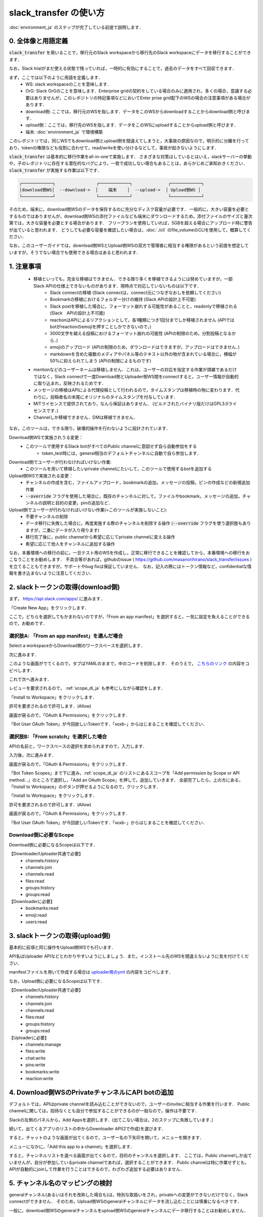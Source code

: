 slack_transfer の使い方
============================
:doc:`environment_ja` のステップが完了している前提で説明します．

.. seealso::
    Google Colabで稼働可能なnotebookも例示しています:

    .. image:: https://colab.research.google.com/assets/colab-badge.svg
        :alt: Open In Colab
        :target: https://colab.research.google.com/github/masanorihirano/slack_transfer/blob/main/examples/slack_transfer.ipynb


0. 全体像と用語定義
---------------------
:code:`slack_transfer` を用いることで，移行元のSlack workspaceから移行先のSlack workspaceにデータを移行することができます．

なお，Slack trialがまだ使える状態で残っていれば，一時的に有効にすることで，過去のデータをすべて回収できます．

まず，ここでは以下のように用語を定義します．
 - WS: slack workspaceのことを意味します．
 - OrG: Slack OrGのことを意味します．Enterprise gridの契約をしている場合のみに適用され，多くの場合，意識する必要はありませんが，このレポジトリの特記事項などにおいてEnter prise grid配下のWSの場合の注意事項がある場合があります．
 - download側: ここでは，移行元のWSを指します．データをこのWSからdownloadすることからdownload側と呼びます．
 - upload側：ここでは，移行先のWSを指します．データをこのWSにuploadすることからupload側と呼びます．
 - 端末: :doc:`environment_ja` で環境構築

このレポジトリでは，同じWSでもdownload側とupload側を間違えてしまうと，大事故の原因なので，明示的に分離を行っており，tokenの権限なども役割に合わせて，read/writeを使い分けるなどして，事故が起きないようにします．

:code:`slack_transfer` は基本的に移行作業をall-in-oneで実施します．
さまざまな対策はしているとはいえ，slackサーバーの挙動や，子のレポジトリに存在する潜在的なバグにより，一発で成功しない場合もあることは，あらかじめご承知おきください．
:code:`slack_transfer` が実施する作業は以下です．

.. code-block:: none

    ┌────────────┐                ┌────────────┐              ┌────────────┐
    │download側WS│  --download->  │    端末    │  --upload->  │ Upload側WS │
    └────────────┘                └────────────┘              └────────────┘

そのため，端末に，download側WSのデータを保存するのに充分なディスク容量が必要です．
一般的に，大きい容量を必要とするものではありませんが，download側WSの添付ファイルなども端末にダウンロードするため，添付ファイルのサイズと量次第では，大きな容量を必要とする場合があります．
フリープランを使用していれば，5GBを超える場合にアップロード時に警告が出ていると思われます．
どうしても必要な容量を確認したい場合は，:doc:`./cli` のfile_volumeのCLIを使用して，概算してください．

なお，このユーザーガイドでは，download側WSとUpload側WSの双方で管理者に相当する権限があるという前提を想定していますが，そうでない場合でも使用できる場合はあると思われます．

1. 注意事項
---------------------
 - 移植といっても，完全な移植はできません．できる限り多くを移植できるようには努めていますが，一部Slack APIの仕様上できないものがあります．現時点で対応していないものは以下です．
    - Slack connectの移植 (Slack connectは，connect元につなぎなおしを依頼してください)
    - Bookmarkの移植におけるフォルダー分けの維持 (Slack APIの設計上不可能)
    - Slack postを移植した場合に，フォーマット崩れする可能性があることと，readonlyで移植される (Slack　APIの設計上不可能)
    - reactionはAPIによるリアクションとして，各1種類につき1回分までしか移植されません (APIではbotがreactionのemojiを押すことしかできないので，)
    - 3000文字を越える投稿におけるフォーマット崩れの可能性 (APIの制限のため，分割投稿となるから．)
    - emojiのアップロード (APIの制限のため，ダウンロードはできますが，アップロードはできません．)
    - markdownを含めた複数のメディアやパネル等のテキスト以外の物が含まれている場合に，横幅が50%に抑えられてしまう (APIの制限によるものです)
 - mentionなどのユーザーネームは移植しません．これは，ユーザーの対応を指定する作業が煩雑であるだけではなく，Slack connectで一度Download側とUploader側WS間をconnectすると，ユーザー情報が自動的に取り込まれ，反映されるためです．
 - メッセージの移植はAPIによる代理投稿として行われるので，タイムスタンプは移植時の物に変わります．代わりに，投稿者名の末尾にオリジナルのタイムスタンプを付与しています．
 - MITライセンスで提供されており，なんら保証はありません． (ビルドされたバイナリ版だけはGPL3.0ライセンスです．)
 - Channelしか移植できません．DMは移植できません．

なお，このツールは，できる限り，破壊的操作を行わないように設計されています．

Download側WSで実施されうる変更：
 - このツールで使用するSlack botがすべてのPublic channelに意図せず自ら自動参加をする
    - token_test時には，general相当のデフォルトチャンネルに自動で自ら参加します．

Download側でユーザーが行わなければいけない作業:
 - このツールを用いて移植したいprivate channelにたいして，このツールで使用するbotを追加する

Upload側WSで実施される変更：
 - チャンネルの作成を含む，ファイルアップロード，bookmarkの追加，メッセージの投稿，ピンの作成などの新規追加作業
 - :code:`--override` フラグを使用した場合に，既存のチャンネルに対して，ファイルやbookmark，メッセージの追加，チャンネルの説明と目的の変更，pinの追加など．

Upload側でユーザーが行わなければいけない作業(=このツールが実施しないこと):
 - 不要チャンネルの削除
 - データ移行に失敗した場合に，再度実施する際のチャンネルを削除する操作 (:code:`--override` フラグを使う選択肢もありますが，二重にデータが入り得ります)
 - 移行完了後に，public channelから希望に応じてprivate channelに変える操作
 - 希望に応じて他人をチャンネルに追加する操作

なお，本番環境への移行の前に，一旦テスト用のWSを作成し，正常に移行できることを確認してから，本番環境への移行をおこなうことをお勧めします．
不具合等があれば，githubのissue ( https://github.com/masanorihirano/slack_transfer/issues )を立てることもできますが，サポートやbug fixは保証していません．
なお，記入の際にはトークン情報など，confidentialな情報を書き込まないように注意してください．

.. _downloader_token_ja:

2. slackトークンの取得(download側)
---------------------
まず， https://api.slack.com/apps/ に進みます．

.. image:: assets/create-app-dl-01.png

「Create New App」をクリックします．

.. image:: assets/create-app-dl-02.png
    :scale: 70%

ここで，どちらを選択してもかまわないのですが，「From an app manifest」を選択すると，一気に設定を負えることができるので，お勧めです．

選択肢A: 「From an app manifest」を選んだ場合
~~~~~~~~~~~~~~~~~~~~~

.. image:: assets/create-app-dl-a-03.png
    :scale: 70%

Select a workspaceからDownload側のワークスペースを選択します．

.. image:: assets/create-app-dl-a-04.png
    :scale: 70%

次に進みます．

.. image:: assets/create-app-dl-a-05.png
    :scale: 70%

このような画面がでてくるので，タブはYAMLのままで，中のコードを削除します．
そのうえで， `こちらのリンク <../_static/downloader.yml>`_ の内容をコピペします．

.. image:: assets/create-app-dl-a-06.png
    :scale: 70%

これで次へ進みます．

.. image:: assets/create-app-dl-a-07.png
    :scale: 70%

レビューを要求されるので， :ref:`scope_dl_ja` も参考にしながら確認をします．

.. image:: assets/create-app-dl-a-08.png

「Install to Workspace」をクリックします．

.. image:: assets/create-app-dl-a-09.png
    :scale: 70%

許可を要求されるので許可します．(Allow)

.. image:: assets/create-app-dl-a-10.png

画面が戻るので，「OAuth & Permissions」をクリックします．

.. image:: assets/create-app-dl-a-11.png

「Bot User OAuth Token」が今回欲しいTokenです．「xoxb-」からはじまることを確認してください．

選択肢B: 「From scratch」を選択した場合
~~~~~~~~~~~~~~~~~~~~~

.. image:: assets/create-app-dl-a-03.png
    :scale: 70%

APIの名前と，ワークスペースの選択を求められますので，入力します．

.. image:: assets/create-app-dl-a-04.png
    :scale: 70%

入力後，次に進みます．

.. image:: assets/create-app-dl-a-10.png

画面が戻るので，「OAuth & Permissions」をクリックします．

.. image:: assets/create-app-dl-b-06.png

「Bot Token Scopes」まで下に進み，:ref:`scope_dl_ja` のリストにあるスコープを「Add permission by Scope or API method...」のところで選択し，「Add an OAuth Scope」を押して，追加していきます．
全部完了したら，上の方にある，「Install to Workspace」のボタンが押せるようになるので，クリックします．

.. image:: assets/create-app-dl-a-08.png

「Install to Workspace」をクリックします．

.. image:: assets/create-app-dl-a-09.png
    :scale: 70%

許可を要求されるので許可します．(Allow)

.. image:: assets/create-app-dl-a-10.png

画面が戻るので，「OAuth & Permissions」をクリックします．

.. image:: assets/create-app-dl-a-11.png

「Bot User OAuth Token」が今回欲しいTokenです．「xoxb-」からはじまることを確認してください．


.. _scope_dl_ja:

Download側に必要なScope
~~~~~~~~~~~~~~~~~~~~~
Download側に必要になるScopeは以下です．

【Downloader/Uploader共通で必要】
 - channels:history
 - channels:join
 - channels:read
 - files:read
 - groups:history
 - groups:read

【Downloaderに必要】
 - bookmarks:read
 - emoji:read
 - users:read

.. _uploader_token_ja:

3. slackトークンの取得(upload側)
---------------------
基本的に前項と同じ操作をUpload側WSでも行います．

API名はUploader APIなどとわかりやすいようにしましょう．また，インストール先のWSを間違えないように気を付けてください．

manifestファイルを用いて作成する場合は `uploader用のyml <../_static/uploader.yml>`_ の内容をコピペします．

なお，Upload側に必要になるScopeは以下です．

【Downloader/Uploader共通で必要】
 - channels:history
 - channels:join
 - channels:read
 - files:read
 - groups:history
 - groups:read

【Uploaderに必要】
 - channels:manage
 - files:write
 - chat:write
 - pins:write
 - bookmarks:write
 - reaction:write

.. _invite_private_ja:

4. Download側WSのPrivateチャンネルにAPI botの追加
---------------------
デフォルトでは，APIはprivate channelを読み込むことができないので，ユーザーのinviteに相当する作業を行います．
Public channelに関しては，招待なくとも自分で参加することができるのが一般なので，操作は不要です．

.. image:: assets/add-api-to-private-01.png
    :scale: 100%

Slackの左側のパネルから，Add Appsを選択します．(出てこない場合は，2のステップに失敗しています．)

.. image:: assets/add-api-to-private-02.png
    :scale: 70%

続いて，出てくるアプリのリストの中からDownloader API(2で作成)を選びます．

.. image:: assets/add-api-to-private-03.png
    :scale: 70%

すると，チャットのような画面が出てくるので，ユーザー名の下矢印を開いて，メニューを開きます．

.. image:: assets/add-api-to-private-04.png
    :scale: 70%

メニューになかに，「Add this app to a channel」を選択します．

.. image:: assets/add-api-to-private-05.png
    :scale: 70%

すると，チャンネルリストを選べる画面が出てくるので，目的のチャンネルを選択します．
ここでは，Public channelしか出ていませんが，自分が参加しているprivate channelであれば，選択することができます．
Public channelは特に作業せずとも，APIが自動的にjoinして作業を行うことはできるので，わざわざ追加する必要はありません．

.. _channel_mappings_ja:

5. チャンネル名のマッピングの検討
---------------------
generalチャンネル(あるいはそれを改称した場合も)は，特別な取扱いをされ，privateへの変更ができないだけでなく，Slack connectができません．
そのため，Upload側WSのgeneralチャンネルにデータを流し込むことには慎重になるべきです．

一般に，download側WSのgeneralチャンネルをupload側WSのgeneralチャンネルにデータ移行することはお勧めしません．

それ以外にも，すでにupload側WSにチャンネル名の重複が存在する場合には，以下の3つの選択肢があります．
 - そのままこれまでの投稿の末尾に追加する → 特に追加の作業不要 (:code:`--override` フラグを使用します)
 - 一旦まっさらにして，新規で作りたい → 先にチャンネルを削除(アーカイブとして残したい場合はチャンネル名を変更してからアーカイブ)
 - 別チャンネルとして新しく作りたい → チャンネルマッピングを設定します．後述の引数で設定します．

これらの基準に基づき，マッピングを行うチャンネルを選定して，旧チャンネルに対応する新チャンネルのマッピングを決めてください．

.. _migrate_emojis_ja:

6. emojiの移行
---------------------
emojiの移行を実施します．
emojiを先に移行しないと，後述の手順で，reactionの一部移設ができません．

管理者画面またはスタンプを押す場所でadd emojiから手動で登録することになりますが，画像の元データがない場合は，先にツールを使ってダウンロードできます．

7-2で後述するinteractive modeの場合は，自動で案内が出るので，スキップ可能です．

emojiは指定したディレクトリのemojisフォルダー内にダウンロードされます．必要に応じて，Uploader側の管理画面からアップロードして追加してください．

7-1で述べるCLIで絵文字をダウンロードする方法は以下です．

まずはpython環境に入ります．
Mac/Linux/WSLの場合

.. code-block:: bash

    $ . .venv/bin/activate

Windowsの場合

.. code-block:: bash

    $ . .venv\Scripts\activate


そのうえで，

.. code-block:: bash

    $ slack_transfer emoji --data_dir <local_data_dir> --downloader_token <downloader_token>

として実施します．
ここで，各パラメータは以下の通りです．
 - :code:`<local_data_dir>`: ダウンロードしたデータを端末内に一時保存するディレクトリです．相対ディレクトリ，絶対ディレクトリのどちらでも設定できます．存在しない場合は自動生成されます．わからなければ， :code:`local_data_dir` などと設定してください．
 - :code:`<downloader_token>`: 2で取得したdownload側WSのAPI tokenです． xoxb-から始まります．

:code:`<local_data_dir>/emojis`のフォルダーに絵文字が保存されるので，これを移行します．基本的には，そのままインポートすればemojiの名前も元の通りインポートできます．

絵文字を移行するツールが存在します( https://github.com/smashwilson/slack-emojinator )が，適切に移行できる保証がないうえ，非公開APIを使用しているため，ここでは推奨しません．

7. データ移行の実行
---------------------
ここまで準備したら，いよいよデータの移行を開始します．

大体の時間の目安としては，メッセージ数をMとすると，
 - ダウンロードが 3M/100 秒 + ファイルのダウンロード時間
 - アップロードが M 秒 + ファイルのアップロード時間

くらいのオーダーで，アップロード時には特に時間がかかるとと思った方が良いです．
これは，Slack APIのlimitもありますので，CLIを使用して並列化をすることなどはあまりお勧めしません．

Mが充分に大きい場合には，作業を行う端末が長時間にわたって稼働できるときに作業をおこなうことをお勧めします．
なお，CLIを使った個別の移行も可能ですので，そちらもご検討ください．

では，実際に移行の作業に入ります．

まず，venvを使用する場合にはvenvに入ります．

Mac/Linux/WSLの場合

.. code-block:: bash

    $ . .venv/bin/activate

Windowsの場合

.. code-block:: bash

    $ . .venv\Scripts\activate

なお以降の操作は2パターンあります．
 1. runコマンドを使用して，すべての設定をCLIから流し込む方法
 2. interactiveコマンドを使用して，すべて画面操作で設定を進める方法

どちらでも構いませんが2は環境によってはまれに動かない場合があるので，その場合は，1を選んでください．

7-1. runコマンドを使用して，すべての設定をCLIから流し込む方法
~~~~~~~~~~~~~~~~~~~~~

.. code-block:: bash

    $ slack_transfer　run --data_dir=<local_data_dir> --downloader_token=<downloader_token> --uploader_token=<uploader_token> --channel_names=<channel_names> --name_mappings=<name_mappings> [--override] [--skip_bookmarks]

などと実行します．
:code:`slack_transfer` が実行できない場合には，代わりに :code:`python -m slack_transfer.run` を使用することもできます．

それぞれのパラメータは以下の通りです．
 - :code:`<local_data_dir>`: ダウンロードしたデータを端末内に一時保存するディレクトリです．相対ディレクトリ，絶対ディレクトリのどちらでも設定できます．存在しない場合は自動生成されます．わからなければ， :code:`local_data_dir` などと設定してください．
 - :code:`<downloader_token>`: 2で取得したdownload側WSのAPI tokenです． xoxb-から始まります．
 - :code:`<uploader_token>`: 3で取得したupload側WSのAPI tokenです． xoxb-から始まります．
 - :code:`<channel_names>`: 処理の対象にしたいチャンネル名を指定します．カンマ区切りで，Download側WSの名前で指定します．指定せず，すべてを対象にする場合は，:code:`--channel_names=<channel_names>`を丸ごと削除します．
 - :code:`<name_mappings>`: 4で決めたチャンネル名のマッピングを設定します．不要な場合は :code:`\-\-name_mappings=<name_mappings>` を丸っと削除してください．なお，設定方法は :code:`old_name1:new_name1,old_name2:new_name2` などと設定します．old_nameがdownload側，new_nameがupload側のチャンネル名で，マッピングが必要なものだけを記載すれば充分です．(そのままの名前でよい場合は設定不用意)
 - :code:`--override`: 4で「そのままこれまでの投稿の末尾に追加する」を選択した場合には，これを付与してください．不要な場合は削除します．
 - :code:`--skip_bookmarks`: bookmarkの移植を行わない場合に使用するフラグです．bookmarkも移植する場合は削除します．

それ以外の詳細な引数に関しては，
:doc:`../reference/generated/other/slack_transfer.run.run` を参照してください．

これらを総合すると，実行すべきコマンド例は以下のような形になります．

.. code-block:: bash

    $ slack_transfer　run --data_dir=local_data_dir --downloader_token=xoxb-00000000000-0000000000000-xxxxxxxxxxxxxxxxxxxxxxxx --uploader_token=xoxb-0000000000000-0000000000000-xxxxxxxxxxxxxxxxxxxxxxxx --override --name_mappings=general:_general,random:_random

7-2. interactiveコマンドを使用して，すべて画面操作で設定を進める方法
~~~~~~~~~~~~~~~~~~~~~

.. code-block:: bash

    $ slack_transfer　interactive

でプログラムを開始できます．あとは，指示に従って進めるだけです．

